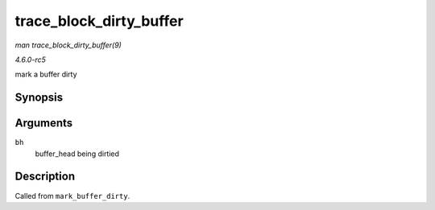 .. -*- coding: utf-8; mode: rst -*-

.. _API-trace-block-dirty-buffer:

========================
trace_block_dirty_buffer
========================

*man trace_block_dirty_buffer(9)*

*4.6.0-rc5*

mark a buffer dirty


Synopsis
========

.. c:function:: void trace_block_dirty_buffer( struct buffer_head * bh )

Arguments
=========

``bh``
    buffer_head being dirtied


Description
===========

Called from ``mark_buffer_dirty``.


.. ------------------------------------------------------------------------------
.. This file was automatically converted from DocBook-XML with the dbxml
.. library (https://github.com/return42/sphkerneldoc). The origin XML comes
.. from the linux kernel, refer to:
..
.. * https://github.com/torvalds/linux/tree/master/Documentation/DocBook
.. ------------------------------------------------------------------------------
